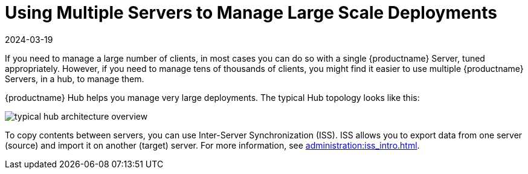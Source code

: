 [[lsd-multi-server]]
= Using Multiple Servers to Manage Large Scale Deployments
:revdate: 2024-03-19
:page-revdate: {revdate}

If you need to manage a large number of clients, in most cases you can do so with a single {productname} Server, tuned appropriately.
However, if you need to manage tens of thousands of clients, you might find it easier to use multiple {productname} Servers, in a hub, to manage them.

{productname} Hub helps you manage very large deployments.
The typical Hub topology looks like this:

image::typical-hub-architecture-overview.svg[scaledwidth=80%]

To copy contents between servers, you can use Inter-Server Synchronization (ISS).
ISS allows you to export data from one server (source) and import it on another (target) server.
For more information, see xref:administration:iss_intro.adoc[].
